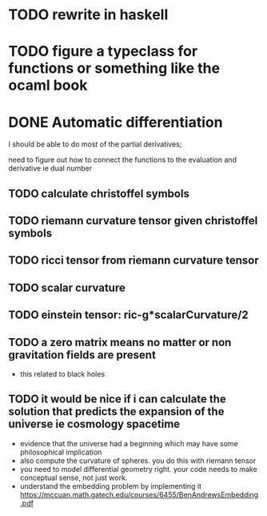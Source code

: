 * TODO rewrite in haskell
* TODO figure a typeclass for functions or something like the ocaml book
* DONE Automatic differentiation
I should be able to do most of the partial derivatives;

need to figure out how to connect the functions to the evaluation and derivative ie dual number
** TODO calculate  christoffel symbols
** TODO riemann curvature tensor given christoffel symbols
** TODO ricci tensor from riemann curvature tensor
** TODO scalar curvature
** TODO einstein tensor: ric-g*scalarCurvature/2
** TODO a zero matrix means no matter or non gravitation fields are present
- this related to black holes
** TODO it would be nice if i can calculate the solution that predicts the expansion of the universe ie cosmology spacetime
- evidence that the universe had a beginning which may have some philosophical implication
- also compute the curvature of spheres. you do this with riemann tensor
- you need to model differential geometry right. your code needs to make conceptual sense,
  not just work.
- understand the embedding problem by implementing it https://mccuan.math.gatech.edu/courses/6455/BenAndrewsEmbedding.pdf
